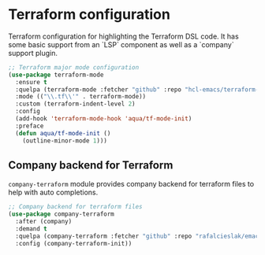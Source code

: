 #+begin_src emacs-lisp :exports none
  ;;;-*- lexical-binding:t ; -*-
  ;;; package --- Terraform helper configuration
  ;;;
  ;;; Commentary
  ;;; DO NOT EDIT THIS FILE DIRECTLY
  ;;; This is a file generated from a literate programing source file
  ;;; ORG mode configuration
  ;;; Filename           : terraform-config.el
  ;;; Description        : Major mode settings of Terraform configuration
  ;;; Date               :
  ;;; Last Modified Date :
  ;;
  ;;
  ;;; Code:
  ;;;
#+end_src

* Terraform configuration
Terraform configuration for highlighting the Terraform DSL code. It has some
basic support from an `LSP` component as well as a `company` support plugin.
#+begin_src emacs-lisp :lexical no
;; Terraform major mode configuration
(use-package terraform-mode
  :ensure t
  :quelpa (terraform-mode :fetcher "github" :repo "hcl-emacs/terraform-mode")
  :mode (("\\.tf\\'" . terraform-mode))
  :custom (terraform-indent-level 2)
  :config
  (add-hook 'terraform-mode-hook 'aqua/tf-mode-init)
  :preface
  (defun aqua/tf-mode-init ()
    (outline-minor-mode 1)))
#+end_src

** Company backend for Terraform
=company-terraform= module provides company backend for terraform files to help
with auto completions.
#+begin_src emacs-lisp :lexical no
;; Company backend for terraform files
(use-package company-terraform
  :after (company)
  :demand t
  :quelpa (company-terraform :fetcher "github" :repo "rafalcieslak/emacs-company-terraform")
  :config (company-terraform-init))
#+end_src

